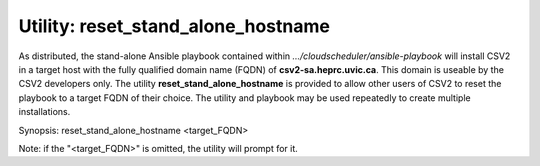 Utility: reset_stand_alone_hostname
===================================

As distributed, the stand-alone Ansible playbook contained within *.../cloudscheduler/ansible-playbook*
will install CSV2 in a target host with the fully qualified domain name (FQDN) of **csv2-sa.heprc.uvic.ca**.
This domain is useable by the CSV2 developers only.
The utility **reset_stand_alone_hostname** is provided to allow other users of CSV2 to reset the playbook
to a target FQDN of their choice.
The utility and playbook may be used repeatedly to create multiple installations.

Synopsis: reset_stand_alone_hostname <target_FQDN>

Note: if the "<target_FQDN>" is omitted, the utility will prompt for it.

